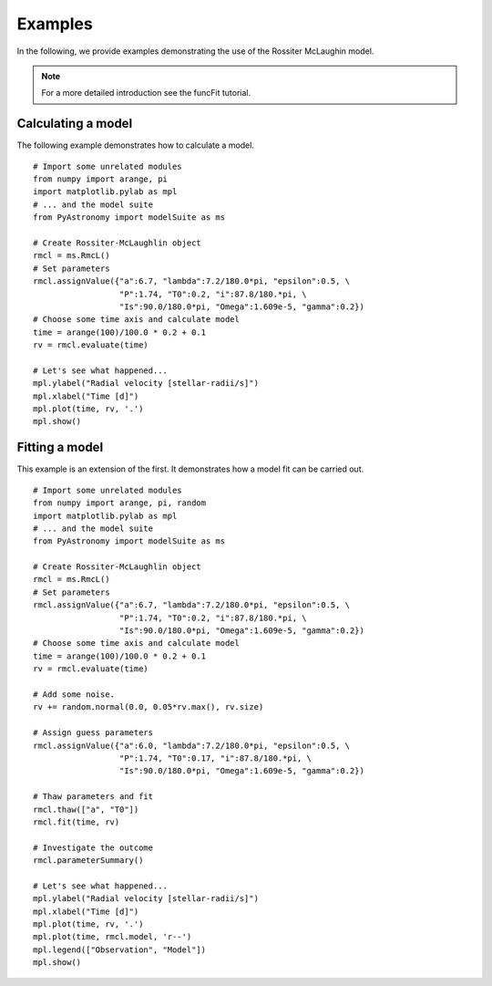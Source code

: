Examples
=============

In the following, we provide examples demonstrating the use of the
Rossiter McLaughin model.

.. note:: For a more detailed introduction see the funcFit tutorial.

Calculating a model
----------------------

The following example demonstrates how to calculate a model.

::

  # Import some unrelated modules
  from numpy import arange, pi
  import matplotlib.pylab as mpl
  # ... and the model suite
  from PyAstronomy import modelSuite as ms
  
  # Create Rossiter-McLaughlin object
  rmcl = ms.RmcL()
  # Set parameters
  rmcl.assignValue({"a":6.7, "lambda":7.2/180.0*pi, "epsilon":0.5, \
                    "P":1.74, "T0":0.2, "i":87.8/180.*pi, \
                    "Is":90.0/180.0*pi, "Omega":1.609e-5, "gamma":0.2})
  # Choose some time axis and calculate model
  time = arange(100)/100.0 * 0.2 + 0.1
  rv = rmcl.evaluate(time)
  
  # Let's see what happened...
  mpl.ylabel("Radial velocity [stellar-radii/s]")
  mpl.xlabel("Time [d]")
  mpl.plot(time, rv, '.')
  mpl.show()


Fitting a model
----------------

This example is an extension of the first. It demonstrates how a model fit can
be carried out. 

::

  # Import some unrelated modules
  from numpy import arange, pi, random
  import matplotlib.pylab as mpl
  # ... and the model suite
  from PyAstronomy import modelSuite as ms
  
  # Create Rossiter-McLaughlin object
  rmcl = ms.RmcL()
  # Set parameters
  rmcl.assignValue({"a":6.7, "lambda":7.2/180.0*pi, "epsilon":0.5, \
                    "P":1.74, "T0":0.2, "i":87.8/180.*pi, \
                    "Is":90.0/180.0*pi, "Omega":1.609e-5, "gamma":0.2})
  # Choose some time axis and calculate model
  time = arange(100)/100.0 * 0.2 + 0.1
  rv = rmcl.evaluate(time)
  
  # Add some noise.
  rv += random.normal(0.0, 0.05*rv.max(), rv.size)
  
  # Assign guess parameters
  rmcl.assignValue({"a":6.0, "lambda":7.2/180.0*pi, "epsilon":0.5, \
                    "P":1.74, "T0":0.17, "i":87.8/180.*pi, \
                    "Is":90.0/180.0*pi, "Omega":1.609e-5, "gamma":0.2})
  
  # Thaw parameters and fit
  rmcl.thaw(["a", "T0"])
  rmcl.fit(time, rv)
  
  # Investigate the outcome
  rmcl.parameterSummary()
  
  # Let's see what happened...
  mpl.ylabel("Radial velocity [stellar-radii/s]")
  mpl.xlabel("Time [d]")
  mpl.plot(time, rv, '.')
  mpl.plot(time, rmcl.model, 'r--')
  mpl.legend(["Observation", "Model"])
  mpl.show()